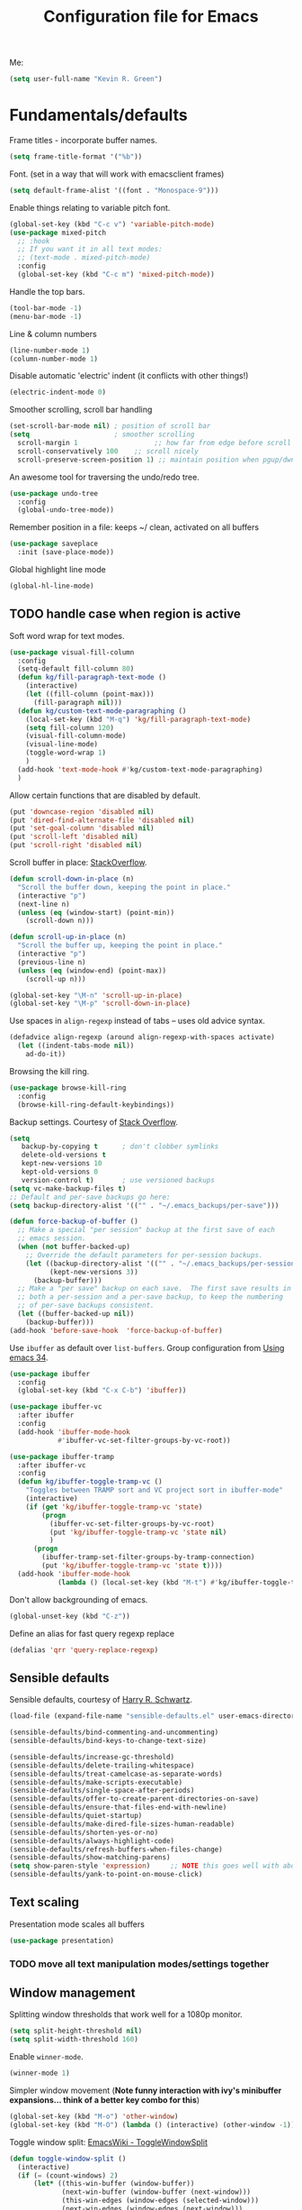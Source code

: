 #+TITLE: Configuration file for Emacs
#+DESCRIPTION:

Me:
#+BEGIN_SRC emacs-lisp
(setq user-full-name "Kevin R. Green")
#+END_SRC

* Fundamentals/defaults

Frame titles - incorporate buffer names.

#+BEGIN_SRC emacs-lisp
  (setq frame-title-format '("%b"))
#+END_SRC

Font.  (set in a way that will work with emacsclient frames)
#+BEGIN_SRC emacs-lisp
  (setq default-frame-alist '((font . "Monospace-9")))
#+END_SRC

Enable things relating to variable pitch font.
#+BEGIN_SRC emacs-lisp
  (global-set-key (kbd "C-c v") 'variable-pitch-mode)
  (use-package mixed-pitch
    ;; :hook
    ;; If you want it in all text modes:
    ;; (text-mode . mixed-pitch-mode)
    :config
    (global-set-key (kbd "C-c m") 'mixed-pitch-mode))
#+END_SRC

Handle the top bars.
#+BEGIN_SRC emacs-lisp
  (tool-bar-mode -1)
  (menu-bar-mode -1)
#+END_SRC

Line & column numbers
#+BEGIN_SRC emacs-lisp
  (line-number-mode 1)
  (column-number-mode 1)
#+END_SRC

Disable automatic 'electric' indent (it conflicts with other things!)
#+BEGIN_SRC emacs-lisp
  (electric-indent-mode 0)
#+END_SRC

Smoother scrolling, scroll bar handling
#+BEGIN_SRC emacs-lisp
  (set-scroll-bar-mode nil) ; position of scroll bar
  (setq                     ; smoother scrolling
    scroll-margin 1                   ;; how far from edge before scroll
    scroll-conservatively 100    ;; scroll nicely
    scroll-preserve-screen-position 1) ;; maintain position when pgup/dwn
#+END_SRC

An awesome tool for traversing the undo/redo tree.
#+BEGIN_SRC emacs-lisp
  (use-package undo-tree
    :config
    (global-undo-tree-mode))
#+END_SRC

Remember position in a file: keeps ~/ clean,  activated on all buffers
#+BEGIN_SRC emacs-lisp
  (use-package saveplace
    :init (save-place-mode))
#+END_SRC

Global highlight line mode
#+BEGIN_SRC emacs-lisp
(global-hl-line-mode)
#+END_SRC

** TODO handle case when region is active

Soft word wrap for text modes.
#+BEGIN_SRC emacs-lisp
  (use-package visual-fill-column
    :config
    (setq-default fill-column 80)
    (defun kg/fill-paragraph-text-mode ()
      (interactive)
      (let ((fill-column (point-max)))
        (fill-paragraph nil)))
    (defun kg/custom-text-mode-paragraphing ()
      (local-set-key (kbd "M-q") 'kg/fill-paragraph-text-mode)
      (setq fill-column 120)
      (visual-fill-column-mode)
      (visual-line-mode)
      (toggle-word-wrap 1)
      )
    (add-hook 'text-mode-hook #'kg/custom-text-mode-paragraphing)
    )
#+END_SRC

Allow certain functions that are disabled by default.
#+BEGIN_SRC emacs-lisp
  (put 'downcase-region 'disabled nil)
  (put 'dired-find-alternate-file 'disabled nil)
  (put 'set-goal-column 'disabled nil)
  (put 'scroll-left 'disabled nil)
  (put 'scroll-right 'disabled nil)
#+END_SRC

Scroll buffer in place: [[http://stackoverflow.com/questions/8993183/emacs-scroll-buffer-not-point][StackOverflow]].
#+BEGIN_SRC emacs-lisp
  (defun scroll-down-in-place (n)
    "Scroll the buffer down, keeping the point in place."
    (interactive "p")
    (next-line n)
    (unless (eq (window-start) (point-min))
      (scroll-down n)))

  (defun scroll-up-in-place (n)
    "Scroll the buffer up, keeping the point in place."
    (interactive "p")
    (previous-line n)
    (unless (eq (window-end) (point-max))
      (scroll-up n)))

  (global-set-key "\M-n" 'scroll-up-in-place)
  (global-set-key "\M-p" 'scroll-down-in-place)
#+END_SRC

Use spaces in ~align-regexp~ instead of tabs -- uses old advice syntax.
#+BEGIN_SRC emacs-lisp
  (defadvice align-regexp (around align-regexp-with-spaces activate)
    (let ((indent-tabs-mode nil))
      ad-do-it))
#+END_SRC

Browsing the kill ring.
#+BEGIN_SRC emacs-lisp
  (use-package browse-kill-ring
    :config
    (browse-kill-ring-default-keybindings))
#+END_SRC

Backup settings. Courtesy of [[http://stackoverflow.com/a/20824625][Stack Overflow]].
#+BEGIN_SRC emacs-lisp
  (setq
     backup-by-copying t      ; don't clobber symlinks
     delete-old-versions t
     kept-new-versions 10
     kept-old-versions 0
     version-control t)       ; use versioned backups
  (setq vc-make-backup-files t)
  ;; Default and per-save backups go here:
  (setq backup-directory-alist '(("" . "~/.emacs_backups/per-save")))

  (defun force-backup-of-buffer ()
    ;; Make a special "per session" backup at the first save of each
    ;; emacs session.
    (when (not buffer-backed-up)
      ;; Override the default parameters for per-session backups.
      (let ((backup-directory-alist '(("" . "~/.emacs_backups/per-session")))
            (kept-new-versions 3))
        (backup-buffer)))
    ;; Make a "per save" backup on each save.  The first save results in
    ;; both a per-session and a per-save backup, to keep the numbering
    ;; of per-save backups consistent.
    (let ((buffer-backed-up nil))
      (backup-buffer)))
  (add-hook 'before-save-hook  'force-backup-of-buffer)
#+END_SRC

Use ~ibuffer~ as default over ~list-buffers~. Group configuration from [[https://cestlaz.github.io/posts/using-emacs-34-ibuffer-emmet/#.WiYJuOmnHRY][Using emacs 34]].
#+BEGIN_SRC emacs-lisp
  (use-package ibuffer
    :config
    (global-set-key (kbd "C-x C-b") 'ibuffer))

  (use-package ibuffer-vc
    :after ibuffer
    :config
    (add-hook 'ibuffer-mode-hook
              #'ibuffer-vc-set-filter-groups-by-vc-root))

  (use-package ibuffer-tramp
    :after ibuffer-vc
    :config
    (defun kg/ibuffer-toggle-tramp-vc ()
      "Toggles between TRAMP sort and VC project sort in ibuffer-mode"
      (interactive)
      (if (get 'kg/ibuffer-toggle-tramp-vc 'state)
          (progn
            (ibuffer-vc-set-filter-groups-by-vc-root)
            (put 'kg/ibuffer-toggle-tramp-vc 'state nil)
            )
        (progn
          (ibuffer-tramp-set-filter-groups-by-tramp-connection)
          (put 'kg/ibuffer-toggle-tramp-vc 'state t))))
    (add-hook 'ibuffer-mode-hook
              (lambda () (local-set-key (kbd "M-t") #'kg/ibuffer-toggle-tramp-vc))))
#+END_SRC

Don't allow backgrounding of emacs.
#+BEGIN_SRC emacs-lisp
  (global-unset-key (kbd "C-z"))
#+END_SRC

Define an alias for fast query regexp replace
#+BEGIN_SRC emacs-lisp
  (defalias 'qrr 'query-replace-regexp)
#+END_SRC

** Sensible defaults

Sensible defaults, courtesy of [[https://github.com/hrs/sensible-defaults.el][Harry R. Schwartz]].
#+BEGIN_SRC emacs-lisp
  (load-file (expand-file-name "sensible-defaults.el" user-emacs-directory))

  (sensible-defaults/bind-commenting-and-uncommenting)
  (sensible-defaults/bind-keys-to-change-text-size)

  (sensible-defaults/increase-gc-threshold)
  (sensible-defaults/delete-trailing-whitespace)
  (sensible-defaults/treat-camelcase-as-separate-words)
  (sensible-defaults/make-scripts-executable)
  (sensible-defaults/single-space-after-periods)
  (sensible-defaults/offer-to-create-parent-directories-on-save)
  (sensible-defaults/ensure-that-files-end-with-newline)
  (sensible-defaults/quiet-startup)
  (sensible-defaults/make-dired-file-sizes-human-readable)
  (sensible-defaults/shorten-yes-or-no)
  (sensible-defaults/always-highlight-code)
  (sensible-defaults/refresh-buffers-when-files-change)
  (sensible-defaults/show-matching-parens)
  (setq show-paren-style 'expression)     ;; NOTE this goes well with above
  (sensible-defaults/yank-to-point-on-mouse-click)
#+END_SRC

** Text scaling

Presentation mode scales all buffers
#+BEGIN_SRC emacs-lisp
  (use-package presentation)
#+END_SRC

*** TODO move all text manipulation modes/settings together

** Window management

Splitting window thresholds that work well for a 1080p monitor.
#+BEGIN_SRC emacs-lisp
  (setq split-height-threshold nil)
  (setq split-width-threshold 160)
#+END_SRC

Enable =winner-mode=.
#+BEGIN_SRC emacs-lisp
  (winner-mode 1)
#+END_SRC

Simpler window movement (*Note funny interaction with ivy's minibuffer expansions... think of a better key combo for this*)
#+BEGIN_SRC emacs-lisp
  (global-set-key (kbd "M-o") 'other-window)
  (global-set-key (kbd "M-O") (lambda () (interactive) (other-window -1)))
#+END_SRC

Toggle window split: [[https://www.emacswiki.org/emacs/ToggleWindowSplit][EmacsWiki - ToggleWindowSplit]]
#+BEGIN_SRC emacs-lisp
  (defun toggle-window-split ()
    (interactive)
    (if (= (count-windows) 2)
        (let* ((this-win-buffer (window-buffer))
               (next-win-buffer (window-buffer (next-window)))
               (this-win-edges (window-edges (selected-window)))
               (next-win-edges (window-edges (next-window)))
               (this-win-2nd (not (and (<= (car this-win-edges)
                                           (car next-win-edges))
                                       (<= (cadr this-win-edges)
                                           (cadr next-win-edges)))))
               (splitter
                (if (= (car this-win-edges)
                       (car (window-edges (next-window))))
                    'split-window-horizontally
                  'split-window-vertically)))
          (delete-other-windows)
          (let ((first-win (selected-window)))
            (funcall splitter)
            (if this-win-2nd (other-window 1))
            (set-window-buffer (selected-window) this-win-buffer)
            (set-window-buffer (next-window) next-win-buffer)
            (select-window first-win)
            (if this-win-2nd (other-window 1))))))

  (global-set-key (kbd "C-|") 'toggle-window-split)
  (global-set-key (kbd "C-\\") 'window-swap-states)
#+END_SRC

** Distraction-free environments & buffer decorations

*** darkroom

From here: [[https://github.com/joaotavora/darkroom][darkroom]].
#+BEGIN_SRC emacs-lisp
(use-package darkroom)
#+END_SRC

** Web

Ask for eww open

#+BEGIN_SRC emacs-lisp
  (defalias 'gk-urls-external-browser 'browse-url-xdg-open)

  (defun gk-browse-url (&rest args)
    "Prompt for whether or not to browse with EWW, if no browse
  with external browser."
    (apply
     (if (y-or-n-p "Browse with EWW? ")
         'eww-browse-url
       'gk-urls-external-browser)
     args))
  ;; (setq browse-url-browser-function #'gk-browse-url)
#+END_SRC

** Compilation

Global bindings for fast compile, auto-scroll of compilation window.
#+BEGIN_SRC emacs-lisp
  (global-set-key [f9] 'compile)
  (global-set-key [f10] 'recompile)
  (global-set-key [f12] 'gdb)
#+END_SRC

Better default behaviour of the \*compilation\* buffer.
#+BEGIN_SRC emacs-lisp
  (setq compilation-scroll-output t)
  (setq compilation-auto-jump-to-first-error t)
  (setq compilation-skip-threshold 2) ; don't worry about warnings!
#+END_SRC

* English

~flyspell~ for text files and code files.
#+BEGIN_SRC emacs-lisp
  (add-hook 'text-mode-hook 'flyspell-mode)
  (add-hook 'prog-mode-hook 'flyspell-prog-mode)
#+END_SRC

Better upcase/downcase/capitalize functions
#+BEGIN_SRC emacs-lisp
  (use-package fix-word
    :bind (("M-u" . fix-word-upcase)
           ("M-l" . fix-word-downcase)
           ("M-c" . fix-word-capitalize)))
#+END_SRC

* Files and directories

Open certain directories in dired.
#+BEGIN_SRC emacs-lisp
  (global-set-key (kbd "C-c o")
                  (lambda () (interactive) (find-file "~/Dropbox/Documents/")))
  (global-set-key (kbd "C-c r")
                  (lambda () (interactive) (find-file "~/repositories/")))
#+END_SRC

~wdired~ mode.  Allow changing permissions.
#+BEGIN_SRC emacs-lisp
  (setq wdired-allow-to-change-permissions t)
#+END_SRC

~dired+~ for some more powerful behaviour (Note ~C-u s~ in a dired buffer
lets you quickly change listing switches).
#+BEGIN_SRC emacs-lisp
  ;; (use-package dired+
  ;;   :config
  ;;   (require 'dired+)
  ;;   (setq global-dired-hide-details-mode nil) ;; show details by default
  ;; (setq dired-listing-switches "-lh --group-directories-first") ;; don't list all by default
  ;; )
#+END_SRC

Narrowing of ~dired~ directories.
#+BEGIN_SRC emacs-lisp
  (use-package dired-narrow
    :bind (:map dired-mode-map
                ("/" . dired-narrow)))
#+END_SRC

Hiding dotfiles.
#+BEGIN_SRC emacs-lisp
  (with-eval-after-load 'dired
	(setq dired-listing-switches "-lh --group-directories-first") ;; don't list all by default
  )
#+END_SRC

DWIM for copying files between dired buffers that are currently
displayed in windows
#+BEGIN_SRC emacs-lisp
  (setq dired-dwim-target t)
#+END_SRC

Open files and goto lines like we see from g++ etc. i.e.
=filename:line=. Also useful for noweb source if formatted in this way.
Courtesy of [[https://stackoverflow.com/a/3141456/1899759][StackOverflow]].
#+BEGIN_SRC emacs-lisp
  (defadvice find-file (around find-file-line-number
                               (filename &optional wildcards)
                               activate)
    "Turn files like file.cpp:14 into 'open file.cpp and go to the 14-th line.'"
    (save-match-data
      (let* ((matched (string-match "^\\(.*\\):\\([0-9]+\\):?$" filename))
             (line-number (and matched
                               (match-string 2 filename)
                               (string-to-number (match-string 2 filename))))
             (filename (if matched (match-string 1 filename) filename)))
        ad-do-it
        (when line-number
          ;; goto-line is for interactive use
          (goto-char (point-min))
          (forward-line (1- line-number))))))
#+END_SRC

Assign ffap to a key to save typing ~M-x ffap~ all of the time.
#+BEGIN_SRC emacs-lisp
  (global-set-key (kbd "C-c C-p") 'find-file-at-point)
#+END_SRC

Increase the recentf list length, save them often
#+BEGIN_SRC emacs-lisp
  (use-package sync-recentf
    :ensure t
    :config
    (setq recent-auto-cleanup 600) ;; Clenaup every 10 mins
    (setq recentf-max-menu-items 200)
    (setq recentf-max-saved-items 200))
#+END_SRC

=wgrep= allows you to write directly in dired/grep/ivy-occur/etc buffers
#+BEGIN_SRC emacs-lisp
  (use-package wgrep
    :ensure t)
#+END_SRC
** TODO dired-hacks

Main repository: [[https://github.com/Fuco1/dired-hacks][GitHub]]
- Provides functions for some pretty amazing functionality.
- But, /only/ the functions... so you can customize to your liking!
- Figure it out
#+BEGIN_SRC emacs-lisp
  (use-package dired-subtree)
  (use-package dired-collapse)
#+END_SRC

* Ivy/Swiper/Counsel & Avy

Just as intuitive as IDO, seems lighter weight than helm.
#+BEGIN_SRC emacs-lisp
  (use-package ivy
    :after counsel
    :config
    (global-set-key "\C-s" 'swiper)
    (setq ivy-use-virtual-buffers t
	  ivy-count-format "%d/%d "
	  enable-recursive-minibuffers t)
    (ivy-mode 1)
    ;; configure regexp engine.
    (setq ivy-re-builders-alist
	  ;; allow input not in order
	  '((t   . ivy--regex-ignore-order)))
    ;; ivy defaults to 'ivy-dispatching-done for M-o... overwrite
    (define-key ivy-minibuffer-map (kbd "M-o") 'other-window)
    (global-set-key (kbd "M-O") (lambda () (interactive) (other-window -1)))
    )
#+END_SRC
#+begin_src emacs-lisp
  (use-package counsel
    :config
    (global-set-key (kbd "M-x") 'counsel-M-x)
    (global-set-key (kbd "C-c k") 'counsel-ag)
  )
#+end_src

Flyspell ivy correction completion.
#+BEGIN_SRC emacs-lisp
  (use-package flyspell-correct-ivy
    :config
    (define-key flyspell-mode-map (kbd "C-'") 'flyspell-correct-previous-word-generic)
  )
#+END_SRC

Better buffer formatting in ~ivy-switch-buffer~.
#+BEGIN_SRC emacs-lisp
  (use-package ivy-rich
    :after counsel
    :init     (setq ivy-virtual-abbreviate 'full
                    ivy-rich-switch-buffer-align-virtual-buffer t
                    ivy-rich-path-style 'abbrev)
    :config
    (ivy-rich-mode)
    )
#+END_SRC

** Avy for fast jumping anywhere visible.

First, enable key chords.
#+BEGIN_SRC emacs-lisp
  (use-package key-chord
    :config
    (key-chord-mode +1))
#+END_SRC

Set keys for avy movement.
#+BEGIN_SRC emacs-lisp
  (use-package avy
    :after key-chord
    :config
    ; define variants that ding the bell
    (defun kg/avy-goto-char-ding ()
      (interactive)
      (ding)
      (call-interactively 'avy-goto-char))
    (defun kg/avy-goto-char-2-ding ()
      (interactive)
      (ding)
      (call-interactively 'avy-goto-char-2))
    (defun kg/avy-goto-word-ding ()
      (interactive)
      (ding)
      (call-interactively 'avy-goto-word-1))
    (key-chord-define-global "ij" 'kg/avy-goto-char-ding)
    (key-chord-define-global "kj" 'avy-goto-line)
    )
#+END_SRC

* Visual

** Moe theme

Moe theme can be loaded the same way as other themes now (can be hot-swapped with ~counsel-load-theme~)
#+BEGIN_SRC emacs-lisp
  (use-package moe-theme
    :after markdown-mode
    :init
    (setq moe-theme-resize-org-title '(1.4 1.3 1.2 1.1 1.0 1.0 1.0 1.0 1.0))
    (setq moe-theme-resize-markdown-title '(1.4 1.3 1.2 1.1 1.0 1.0))
    (setq moe-theme-resize-rst-title '(1.4 1.3 1.2 1.1 1.0 1.0))
    :config
    (moe-theme-set-color 'red)
    (moe-dark)
    )
#+END_SRC

* Mode line

** Display time in mode line

#+begin_src emacs-lisp
  (setq display-time-day-and-date t)
  (setq display-time-24hr-format t)
  (setq display-time-default-load-average nil)
  (display-time)
#+end_src

** Minions

From [[github.com/tarsius][tarsius (github)]].
#+BEGIN_SRC emacs-lisp
  (use-package minions
    :config
    (minions-mode 1))
#+END_SRC
Note the simplicity of the default modeline with minions. Very info-dense.

* Org mode

=org-mode= is arguably the workhorse of emacs.  Making sure it behaves
as you wish is critical to having a good emacs experience.

** Fundamental org

Basic options for using/displaying =org-mode= in any of the many ways to come.
#+BEGIN_SRC emacs-lisp
  (use-package org
    :config
    ;; Quick keys for linking, dispatching agenda, and capturing
    (global-set-key (kbd "C-c l") 'org-store-link)
    (global-set-key (kbd "C-c a") 'org-agenda)
    (global-set-key (kbd "C-c c") 'org-capture)
    ;;
    (setq org-use-property-inheritance '("CATEGORY"))
    (setq org-use-speed-commands t)
    (setq org-fontify-whole-heading-lines t)
    (setq org-html-validation-link nil)
    (setq org-startup-with-inline-images t)
    (setq org-startup-with-latex-preview nil)
    (setq org-image-actual-width 400)
    (setq org-startup-indented nil)
    (setq org-adapt-indentation nil)
    (setq org-hide-leading-stars t)
    (setq org-hide-emphasis-markers nil)
    (setq org-src-window-setup 'current-window)
    (setq org-src-fontify-natively t)
    (setq org-src-window-setup 'current-window)
    (setq org-format-latex-options (plist-put org-format-latex-options :scale 2.0)))
#+END_SRC

Org bullets are back, baby.
#+BEGIN_SRC emacs-lisp
  (use-package org-bullets
    :config
    (add-hook 'org-mode-hook (lambda () (org-bullets-mode 1)))
  )
#+END_SRC

** org-export

Settings for exporting =org-mode= documents.

*** General export options

My general preferences for all types.
#+BEGIN_SRC emacs-lisp
  (with-eval-after-load 'org
    (setq org-export-initial-scope 'subtree
          org-export-in-background nil
          org-export-with-title nil
          org-export-with-toc 1
          org-export-with-sub-superscripts (quote {})
          org-export-with-section-numbers t))
#+END_SRC

*** \LaTeX export

\LaTeX specific, includes adding my own class for latex export. I'm
sure there is a cleaner way to do all of this, right now it's pretty
hacky between writing to the package alists, redefining hyperref setup
including addition of header contents (that's the only place I could
get it to work with importing org properties).
#+BEGIN_SRC emacs-lisp
    (with-eval-after-load 'ox-latex
      ;; Set how to build the pdf
      (setq org-latex-pdf-process (list "latexmk -shell-escape -bibtex -f -pdf %f"))
      ;; Unfortunately this has to be set entirely just to change hyperref
      (setq org-latex-default-packages-alist
            (quote
             (("AUTO" "inputenc" t
               ("pdflatex"))
              ("T1" "fontenc" t
               ("pdflatex"))
              ("" "graphicx" t nil)
              ("" "grffile" t nil)
              ("" "longtable" nil nil)
              ("" "wrapfig" nil nil)
              ("" "rotating" nil nil)
              ("normalem" "ulem" t nil)
              ("" "amsmath" t nil)
              ("" "textcomp" t nil)
              ("" "amssymb" t nil)
              ("" "capt-of" nil nil)
              ("colorlinks" "hyperref" nil nil)))) ; <-- Only change from default
      ;; Additional packages I like
      (setq org-latex-packages-alist
            (quote (("" "etoolbox" nil)                           ; useful for patchcmd
                    ("margin=1in,headheight=27.2pt" "geometry" nil) ; page margins
                    ("" "fancyhdr" nil)                           ; Move things to header
                    ("" "listings" nil)                           ; nice code formatting
                    ("" "parskip" nil)                            ; no indent paragraphs
                    ("" "color" nil))))                           ; syntax highlighting
      ;; using listings rather than verbatim code sections
      (setq org-latex-listings t)
      (setq org-latex-listings-options (quote (("frame" "single")
                                               ("basicstyle" "\\ttfamily")
                                               ("breaklines" "true"))))
      ;; Display TOC with an hrule below it
      (setq org-latex-toc-command
            "\\tableofcontents\n\n\\vspace{1em}
    \\noindent\\rule{\\textwidth}{0.4pt}\n\n\\vspace{1em}")
      ;; Create a latex class to easily handle my notes, set it to be the default
      (add-to-list 'org-latex-classes
                   '("kgnote"
                     "\\documentclass{article}
      \\usepackage[scaled=0.8]{DejaVuSansMono}
      [DEFAULT-PACKAGES]
      \\def\\UrlBreaks{\\do\\/\\do-}
      [PACKAGES]
      % Configure things from org-latex-(default-)packages-alist here (if you want)
      \\patchcmd{\\thebibliography}{\\section*{\\refname}}{}{}{}
      [EXTRA]"
                     ("\\section{%s}" . "\\section*{%s}")
                     ("\\subsection{%s}" . "\\subsection*{%s}")
                     ("\\subsubsection{%s}" . "\\subsubsection*{%s}")
                     ("\\paragraph{%s}" . "\\paragraph*{%s}")
                     ("\\subparagraph{%s}" . "\\subparagraph*{%s}")))
      ;; Add link colours, set up headers
      (setq org-latex-hyperref-template
            "\\hypersetup{\n pdfauthor={%a},\n pdftitle={%t},\n pdfkeywords={%k},
    pdflang={%L},\n citecolor=[rgb]{0.117,0.564,1.0},\n linkcolor=[rgb]{0.117,0.564,1.0},
  urlcolor=[rgb]{0.0, 0.412, 0.243}}\n
      \\pagestyle{fancyplain}
      \\lhead{\\bf %d -- %t}
      \\rhead{\\href{https://github.com/kevinrichardgreen}{%a}}
      \\chead{}\n\n")
      (setq org-latex-default-class "kgnote"))
#+END_SRC

*** Other exports

Misc export formats that I haven't spent much time customizing.
#+BEGIN_SRC emacs-lisp
  (with-eval-after-load 'org
    (use-package htmlize
      )  ; for source code block syntax highlighting
    (use-package ox-twbs
      ) ; Twitter-bootstrap formatted html
    (use-package ox-trac
      ) ; export to trac-wiki to paste into tickets
    (use-package ox-reveal
      :config
      (setq org-reveal-root "http://cdn.jsdelivr.net/reveal.js/3.0.0/")
      (setq org-reveal-mathjax t)))
#+END_SRC

** Agenda

Customizations of my agenda. Calendar view, todo list and refiling.
#+BEGIN_SRC emacs-lisp
  (with-eval-after-load 'org
    ;; sync with Google Calendar
    (setq package-check-signature nil)
    ;; (use-package org-gcal
    ;;   :config
    ;;   (load "~/Dropbox/Documents/gtd/gcal-details")
    ;;   ;; Special key for gcal sync and refresh: G
    ;;   ;; (allows agenda update without internet connection via 'g' key)
    ;;   (require 'org-agenda)
    ;;   (defun org-agenda-gcal-sync-and-redo-all (&optional all)
    ;;     (interactive "P")
    ;;     (org-gcal-sync)
    ;;     (org-agenda-redo-all))
    ;;   (define-key org-agenda-mode-map "G" 'org-agenda-gcal-sync-and-redo-all))
    ;; (add-hook 'org-capture-after-finalize-hook (lambda () (org-gcal-sync) ))
    ;; GTD things
    (setq org-agenda-files '("~/pCloudDrive/Documents/org/inbox.org"
			     "~/pCloudDrive/Documents/org/work.org"
			     "~/pCloudDrive/Documents/org/personal.org"
			     "~/pCloudDrive/Documents/org/meet.org"
			     "~/pCloudDrive/Documents/org/appts.org"))
    (setq org-refile-targets '(("~/pCloudDrive/Documents/org/work.org" :maxlevel . 1)
			       ("~/pCloudDrive/Documents/org/personal.org" :maxlevel . 1)
			       ("~/pCloudDrive/Documents/org/meetings.org" :maxlevel . 1)
			       ("~/pCloudDrive/Documents/org/someday.org" :level . 1)
))
    ;; Special treatment of mu4e buffers
    ;; Capture templates
    (setq org-capture-templates
	  '(
	    ;; ("a" "Appointment" entry (file  "~/Dropbox/Documents/gtd/gcal.org" )
	    ;;  "* %?\n\n%^T\n\n")
	    ("t" "Todo [inbox]" entry
	     (file "~/pCloudDrive/Documents/org/inbox.org")
	     "* TODO [#B] %i%?")
	    ("f" "File-todo [inbox]" entry (file  "~/pCloudDrive/Documents/org/inbox.org" )
	     "* TODO [#B] %?\n\n%a\n")
	    ("j" "Journal Entry"
	     entry (file+datetree "~/pCloudDrive/Crypto Folder/org/journal.org")
	     "* %?"
	     :empty-lines 1)
	    ("a" "Appointment"
	     entry (file "~/pCloudDrive/Documents/org/appts.org")
	     "* TODO %?"
	     :empty-lines 1)))
    ;; My personal brand of keywords
    (setq org-todo-keywords '((sequence "TODO(t!)" "WAIT(w@)" "PROG(p@)" "DLGT(g@)"
					"|" "DONE(d!)" "DFRD(r@)" "CNCL(c@)")))
    ;; And a bunch of settings
    (setq org-refile-use-outline-path 'file
	  org-outline-path-complete-in-steps nil
	  org-refile-allow-creating-parent-nodes 'confirm
	  org-agenda-start-on-weekday nil
	  org-agenda-todo-ignore-scheduled "all"
	  org-agenda-skip-scheduled-if-done t
	  org-deadline-warning-days 7
	  org-log-done 'time
	  org-agenda-window-setup 'current-window
	  org-agenda-span 'day))
#+END_SRC

Archiving done states in a file: [[https://stackoverflow.com/a/27043756/1899759][StackOverflow]] (note as far as I can
tell you /have/ to use a separate lambda for each... maybe a macro or
higher order function would do, but time!)
#+BEGIN_SRC emacs-lisp
  (defun kg/org-archive-done-tasks ()
    (interactive)
    (org-map-entries
     (lambda ()
       (org-archive-subtree)
       (setq org-map-continue-from (outline-previous-heading)))
     "/DONE" 'file)
    (org-map-entries
     (lambda ()
       (org-archive-subtree)
       (setq org-map-continue-from (outline-previous-heading)))
     "/CANCELLED" 'file)
    (org-map-entries
     (lambda ()
       (org-archive-subtree)
       (setq org-map-continue-from (outline-previous-heading)))
     "/DEFERRED" 'file)
  )
#+END_SRC

** org-clock
Clocking tasks within my org-agenda

#+BEGIN_SRC emacs-lisp
  (with-eval-after-load 'org
    ;; Agenda clock report parameters
    (setq org-agenda-clockreport-parameter-plist
	  '(:maxlevel 3 :fileskip0 t :compact t :narrow 60 :score 0))
    ;; If idle for more than 15 minutes, resolve the things by asking what to do
    ;; with the clock time
    (setq org-clock-idle-time 30)
    ;; Set default column view headings: Task Priority Effort Clock_Summary
    (setq org-columns-default-format "%50ITEM(Task) %2PRIORITY %10Effort(Effort){:} %10CLOCKSUM")

    ;;; Persistence of clocks
    ;; Resume clocking task when emacs is restarted
    (org-clock-persistence-insinuate)
    ;; Save the running clock and all clock history when exiting Emacs, load it on startup
    (setq org-clock-persist t)
    ;; Resume clocking task on clock-in if the clock is open
    (setq org-clock-in-resume t)
    ;; Save clock data and state changes and notes in the LOGBOOK drawer
    (setq org-clock-into-drawer t)
    ;; Sometimes I change tasks I'm clocking quickly - this removes clocked tasks
    ;; with 0:00 duration
    (setq org-clock-out-remove-zero-time-clocks t)
    ;; Clock out when moving task to a done state
    (setq org-clock-out-when-done t)
    ;; Include current clocking task in clock reports
    (setq org-clock-report-include-clocking-task t)
    ;; use pretty things for the clocktable
    (setq org-pretty-entities t)
    ;; Numbers to round to for manual edit of stamps
    (setq org-time-stamp-rounding-minutes (quote (0 5)))
  )
#+END_SRC

** org-ref

 [[https://github.com/jkitchin/org-ref][John Kitchen]]'s =org-ref= package.

I currently don't use this to its full potential. I think it is
capable of everything that =ivy-bibtex= is and then some, but I
haven't taken the time to figure it all out yet. It is very useful for
citing references easily in org documents though. For example, squid
axon cite:Hodgkin1952.
#+BEGIN_SRC emacs-lisp
  ;; References inside org-mode documents
  (use-package org-ref
    :config
    (with-eval-after-load 'org
      (setq org-ref-notes-directory "~/pCloudDrive/Documents/notes/reading"
            org-ref-bibliography-notes "~/pCloudDrive/Documents/bib_notes.org"
            org-ref-default-bibliography '("~/pCloudDrive/Documents/index.bib")
            org-ref-pdf-directory '("~/pCloudDrive/Documents/pdf_books/"
                                    "~/pCloudDrive/Documents/pdf_papers"))
      (setq helm-bibtex-bibliography "~/pCloudDrive/Documents/index.bib"
            helm-bibtex-library-path '("~/pCloudDrive/Documents/pdf_books/"
                                       "~/pCloudDrive/Documents/pdf_papers")
            helm-bibtex-notes-path "~/pCloudDrive/Documents/bib_notes.org"
            bibtex-completion-bibliography "~/pCloudDrive/Documents/index.bib")))
#+END_SRC

** Time stamps

Inactive org-mode style timestamps for today and right now.
#+BEGIN_SRC emacs-lisp
  (defun kg/insert-org-today-inactive () ""
         (interactive)
         (insert (format-time-string "[%Y-%m-%d %a]"))
         )
  (defun kg/insert-org-now-inactive () ""
         (interactive)
         (insert (format-time-string "[%Y-%m-%d %a %H:%M]"))
         )
#+END_SRC

** Daily note files

Open note file for today.
#+BEGIN_SRC emacs-lisp
  (defun kg/note-journal ()
    "Open today's note file, turn off read-only mode."
    (interactive)
    (let ((file (format-time-string "~/Dropbox/Documents/notes/journal/%Y-%B.org"))
          (month (format-time-string "%B"))
          (year  (format-time-string "%Y")))
      (if (file-exists-p file)
          (progn
            (find-file file)
            (end-of-buffer)
            (previous-line 4) ; position the cursor near the bottom
            (setq buffer-read-only nil))
        (progn
          (find-file file)
          (setq buffer-read-only nil)
          (insert (concat "#+TITLE: " month " " year " Journal\n")
          (insert "#+DESCRIPTION: \n")
          (insert "\n\n* \n\n\n* References\n\nbibliography:index.bib bibliographystyle:acm")
          (previous-line 5)
          (end-of-line))))))
#+END_SRC

** org-present

Simple mode for displaying (presenting) org files. Sane defaults set.
#+begin_src emacs-lisp
  (use-package org-present
  :config
       (add-hook 'org-present-mode-hook
		 (lambda ()
		   (org-present-big)
		   (org-display-inline-images)
		   (org-present-hide-cursor)
		   (org-present-read-only)))
       (add-hook 'org-present-mode-quit-hook
		 (lambda ()
		   (org-present-small)
		   (org-remove-inline-images)
		   (org-present-show-cursor)
		   (org-present-read-write))))
#+end_src

* She sells sea shells

Well, she is a /TRAMP/...

=multi-term= support
#+BEGIN_SRC emacs-lisp
  (use-package multi-term :ensure t)
#+END_SRC

Set TRAMP connections to use persistent ssh
- default to using rsync over ssh
- super fast file interaction on remote servers.
#+BEGIN_SRC emacs-lisp
  (setq tramp-ssh-controlmaster-options
        (concat
         "-o ControlPath=/tmp/ssh-TRAMP-ControlPath-%%r@%%h:%%p "
         "-o ControlMaster=auto -o ControlPersist=yes"))
  (setq tramp-default-method "rsync")
#+END_SRC

*Note:* using an Ubuntu Mate distribution has resulted in a different
 terminal name: ~mate-terminal~
#+BEGIN_SRC emacs-lisp
  (setq sys-terminal-name "gnome-terminal")
#+END_SRC

Open an external ~gnome-terminal~ in the remote directory of a TRAMP
buffer. This was pieced together using  elements from:
- https://emacs.stackexchange.com/questions/18903/tramp-and-dired-initial-default-directory-dired-directory
- https://stackoverflow.com/questions/23164073/run-a-shell-command-from-a-specific-directory-in-emacs
- https://unix.stackexchange.com/questions/373186/open-gnome-terminal-window-and-execute-2-commands
#+BEGIN_SRC emacs-lisp
  (defun kg/open-gnome-terminal-remote ()
    "Opens a gnome-terminal at location of current TRAMP buffer
  - ssh to machine using the existing ssh-TRAMP socket
  - fails if not in a TRAMP buffer
  - gnome-terminal closes when remote shell is terminated
    - but shared ssh connection remains"
    (interactive)
    (let* ( ;; break current TRAMP directory into pieces
           (remote-list (split-string (substring-no-properties default-directory) ":"))
           (remote-protocol (nth 0 remote-list))
           (remote-system   (nth 1 remote-list))
           (remote-dir      (nth 2 remote-list))
           ;; set directory to home on local machine
           (default-directory (getenv "HOME"))
           ;; map the %% -> % to be used in our command string
           (ssh-shared-opts (format tramp-ssh-controlmaster-options))
           ;; multiple leves of escaped quotes to avoid single quotes...
           (gt-command (concat
                        sys-terminal-name  " -e \"sh -c \\\"ssh "
                        ssh-shared-opts " -t "
                        remote-system
                        " \\\\\\\"cd " remote-dir
                        "; exec $SHELL\\\\\\\"\\\"\"")))
      (async-shell-command gt-command)))

  (defun kg/open-gnome-terminal ()
    "Open a gnome-terminal session in current directory"
    (interactive)
    (if (file-remote-p default-directory)
        (kg/open-gnome-terminal-remote)
      (async-shell-command sys-terminal-name)))
  ;; Hotkey for gnome terminal -- Think "open {T}erminal"
  (global-set-key (kbd "C-c t") 'kg/open-gnome-terminal)
#+END_SRC

Open a new ~multi-term~ in the remote directory of a TRAMP buffer.
#+BEGIN_SRC emacs-lisp
  (defun kg/open-multi-term-remote ()
    "Opens a multi-term at location of current TRAMP buffer
    - ssh to machine using the existing ssh-TRAMP socket
    - ssh command fails if not in a TRAMP buffer"
    (interactive)
    (multi-term)
    (let* ( ;; break current TRAMP directory into pieces
           (remote-list (split-string (substring-no-properties default-directory) ":"))
           (remote-protocol (nth 0 remote-list))
           (remote-system   (nth 1 remote-list))
           (remote-dir      (nth 2 remote-list))
           ;; set directory to home on local machine
           (default-directory (getenv "HOME"))
           ;; map the %% -> % to be used in our command string
           (ssh-shared-opts (format tramp-ssh-controlmaster-options))
           ;; multiple leves of escaped quotes to avoid single quotes...
           (ssh-command (concat
                         "ssh "
                         ssh-shared-opts " -t "
                         remote-system
                         " \"cd " remote-dir
                         "; exec $SHELL\"")))
      (term-send-raw-string ssh-command)
      (term-send-return)
      (term-send-raw-string "clear")
      (term-send-return)))

  (defun kg/open-multi-term ()
    "Open a mulit-term session in current directory"
    (interactive)
    (if (file-remote-p default-directory)
        (kg/open-multi-term-remote)
      (multi-term)))
#+END_SRC

Only use =bash= for shells.  Useful for remote shell through TRAMP.
#+BEGIN_SRC emacs-lisp
  (setq explicit-shell-file-name "/bin/bash")
#+END_SRC

For some reason, my TERM env is set to dumb when ~shell~ is run in
emacs... I want color!
#+BEGIN_SRC emacs-lisp
  (defun my-shell-mode-hook ()
    (process-send-string (get-buffer-process (current-buffer))
                         "export TERM=ansi\n"))
  (add-hook 'shell-mode-hook 'my-shell-mode-hook)
#+END_SRC

Always /try/ to open a ~shell~ in the same window where you are.
#+BEGIN_SRC emacs-lisp
  (push '("\\`\\*shell" display-buffer-same-window (inhibit-same-window)) display-buffer-alist)
#+END_SRC

* Version control

Settings for version control modes.

** Git

Magit is probably the best interface to =git=. It makes me want to
code more just so I can commit more.
#+BEGIN_SRC emacs-lisp
  (use-package magit
    :config
    (global-set-key (kbd "C-x g") 'magit-status)
    (global-set-key (kbd "C-x M-g") 'magit-dispatch-popup))
#+END_SRC

=git-gutter= shows where things have been changed right in buffers.
#+BEGIN_SRC emacs-lisp
  (use-package git-gutter
    :config
    (global-git-gutter-mode +1)
  )
#+END_SRC

* Languages/Programming

GDB many open windows for debugging.  This is useful for seeing many things
about your debug session, but does screw the window layout for a bit (a good use case
for [[*Window management][winner-mode]]).
#+BEGIN_SRC emacs-lisp
  (setq gdb-many-windows t)
#+END_SRC

Ensure ~minimap-mode~ is available. Don't necessarily turn it on all the
time though.
#+BEGIN_SRC emacs-lisp
  (use-package minimap
    :ensure t)
#+END_SRC

** CMake

A CMake mode for dealing with =CMakeLists.txt= etc.
#+BEGIN_SRC emacs-lisp
  (use-package cmake-mode
    :config
    (add-to-list 'auto-mode-alist '(".*CMakeLists.*" . cmake-mode))
    )
#+END_SRC
** C/C++

Nicer syntax highlighting for C++.
#+BEGIN_SRC emacs-lisp
  (use-package modern-cpp-font-lock
    :config
    (modern-c++-font-lock-global-mode t))
#+END_SRC

Prettify code with clang-format
#+BEGIN_SRC emacs-lisp
  ;; clang-format can be triggered using C-c C-f
  ;; Create clang-format file using google style
  ;; clang-format -style=google -dump-config > .clang-format
  (use-package clang-format
    :config
    (global-set-key (kbd "C-c C-f") 'clang-format-region)
  )
#+END_SRC

*** clang-format-file-remotely

Idea: Run =clang-format= on the remote machine.
- easily accomplished via eshell
- needs some more protections/extensions to be very useful:
  - check that it is the clang-format program being run (ie., not the elisp clang-format function)
  - incorporate style and assume-file-name arguments as in the clang-format.el package
  - allow for region and/or buffer only formatting
#+begin_src emacs-lisp
  (defun kg/clang-format-file-remotely ()
    "Use clang-format on the remote machine. This is quirky as
    hell, but works well enough for the time being. NOTES 1. uses
    eshell 2. clang-format must be installed on the remote machine
    3. outputs to the original buffer (useful for undo/redo) 4.
    eshell prompts to quite due to process still running, WAIT
    UNTIL IT FINISHES BEFORE HITTING \"y\"
  "
  (interactive)
  (let* (
	 (remote-file (file-name-nondirectory buffer-file-name))
	 (the-buffer-name (buffer-name))
	 (clang-format-command (concat
				"clang-format " ;; problems if clang-format not installed on remote machine...
				remote-file
				" > #<buffer " the-buffer-name ">"
				;; redirect to original buffer
				)))
    (eshell 42) ; eshell is nice enough to open in the correct directory through TRAMP
    (insert clang-format-command)
    (eshell-send-input)
    (kill-buffer "*eshell*<42>")))
#+end_src


*** COMMENT TODO Get rtags/counsel configured

#+BEGIN_SRC emacs-lisp
    :config
    (define-key counsel-gtags-mode-map (kbd "M-t") 'counsel-gtags-find-definition)
    (define-key counsel-gtags-mode-map (kbd "M-r") 'counsel-gtags-find-reference)
    (define-key counsel-gtags-mode-map (kbd "M-s") 'counsel-gtags-find-symbol)
    (define-key counsel-gtags-mode-map (kbd "M-,") 'counsel-gtags-go-backward))
#+END_SRC

** Haskell

Useful for managing my xmonad setup.
#+BEGIN_SRC emacs-lisp
  (use-package haskell-mode)
#+END_SRC

** Elisp

Useful for customizing the shit of emacs. Close up those damn parens
in all lisp modes.
#+BEGIN_SRC emacs-lisp
  (use-package paredit
    :config
    (autoload 'enable-paredit-mode "paredit" "Turn on pseudo-structural editing of Lisp code." t)
    (add-hook 'emacs-lisp-mode-hook       #'enable-paredit-mode)
    (add-hook 'eval-expression-minibuffer-setup-hook #'enable-paredit-mode)
    (add-hook 'ielm-mode-hook             #'enable-paredit-mode)
    (add-hook 'lisp-mode-hook             #'enable-paredit-mode)
    (add-hook 'lisp-interaction-mode-hook #'enable-paredit-mode)
    (add-hook 'scheme-mode-hook           #'enable-paredit-mode))
#+END_SRC

** COMMENT Matlab

=matlab-mode= for syntax highlighting in .m files, as well as
=matlab-shell= that can be used within emacs. Since this is done through
=comint=, I can easily run a =matlab-shell= on a remote system and TRAMP
handles everything appropriately.

A nice feature of this is that you can evaluate execution groups (is
that what they're called in Matlab?) right from a .m file
(~C-M-<enter>~).
#+BEGIN_SRC emacs-lisp
  (autoload 'matlab-mode "matlab" "Matlab Editing Mode" t)
  (matlab-cedet-setup)
  (add-to-list
   'auto-mode-alist
   '("\\.m$" . matlab-mode))
  (setq matlab-indent-function t)
  (setq matlab-shell-command "matlab")
  (setq matlab-completion-technique 'increment)
#+END_SRC

** COMMENT Maple

~maplev-mode~ for basic syntax highlighting in maple text files. /Note the
file extensions used./

I downloaded this somewhere from the interwebz a long time ago... I
don't see a melpa package for it. It is on [[https://github.com/JoeRiel/maplev][GitHub]] however.
#+BEGIN_SRC emacs-lisp
  (add-to-list 'load-path (concat user-emacs-directory "maple"))
  (require 'maplev)
  (autoload 'maplev-mode "maplev" "Maple editing mode" 'interactive)
  (setq auto-mode-alist
        (cons (cons (concat "\\." (regexp-opt '("mpl" "maple") t)
                            "$")
                    'maplev-mode)
              auto-mode-alist))
#+END_SRC

*** TODO Incorporate JoeRiel's maplev github (as a git submodule?)

** LaTeX

Ok, so this is a big one too.  AUCTeX+RefTex for LaTeX editing.
#+BEGIN_SRC emacs-lisp
  (setq LaTeX-eqnarray-label "eq")
  (setq LaTeX-equation-label "eq")
  (setq LaTeX-figure-label "fig")
  (setq LaTeX-table-label "tab")
  (setq LaTeX-myChapter-label "chap")
  (setq TeX-newline-function 'reindent-then-newline-and-indent)
  (setq LaTeX-section-hook
        '(LaTeX-section-heading
          LaTeX-section-title
          LaTeX-section-toc
          LaTeX-section-section
          LaTeX-section-label))
  (setq TeX-parse-self t)
  (setq TeX-auto-save t)
  (setq TeX-source-correlate-mode t)
  (setq LaTeX-electric-left-right-brace t)
  (add-hook 'LaTeX-mode-hook 'flyspell-mode)
  (add-hook 'LaTeX-mode-hook 'flyspell-buffer)
  ;; And configure reftex here as well
  (use-package reftex
    :config
    (add-hook 'LaTeX-mode-hook 'turn-on-reftex) ; with AUCTeX LaTeX mode
    (setq reftex-plug-into-AUCTeX t)
                                          ;      (setq reftex-toc-split-windows-horizontally t)
    (setq reftex-toc-include-labels t)
    (setq reftex-toc-include-file-boundaries t)
    (setq reftex-auto-recenter-toc t)
    (setq reftex-idle-time 0.5))
  ;; latexmk support within auctex
  (use-package auctex-latexmk
    :config
    (auctex-latexmk-setup))
  ;; Use pdf-tools to open PDF files
  (setq TeX-view-program-selection '((output-pdf "PDF Tools"))
        TeX-source-correlate-start-server t)
  ;; Update PDF buffers after successful LaTeX runs
  (add-hook 'TeX-after-TeX-LaTeX-command-finished-hook
            #'TeX-revert-document-buffer)
  (add-hook 'TeX-mode-hook '(lambda () (setq TeX-command-default "LatexMk")))
#+END_SRC

*** BibTeX

Managing all of my BibTeX entries with =bibtex-utils=.
#+BEGIN_SRC emacs-lisp
  (use-package ivy-bibtex)
  ;; Managing bibtex entries
  (use-package bibtex-utils
    :config
    (setq bu-bibtex-fields-ignore-list '("keywords" "abstract" "file" "issn" "annote"))
    (setq bibtex-align-at-equal-sign t)
    (add-hook 'bibtex-mode-hook (lambda () (set-fill-column 2000))))
#+END_SRC

** Python

=elpy= has some nice features.
#+BEGIN_SRC emacs-lisp
    (use-package elpy
      :config
      (elpy-enable))
#+END_SRC

** Gnuplot

Get the ~gnuplot~ script editing and comint modes.
#+BEGIN_SRC emacs-lisp
  (use-package gnuplot
    :config
    (add-to-list 'auto-mode-alist '("\\.gplt" . gnuplot-mode))
    (gnuplot-inline-display-mode))
#+END_SRC

** Noweb

Configuration for doing noweb stuff.  Uses polymode.
#+BEGIN_SRC emacs-lisp
  (use-package polymode
    :config
    (add-to-list 'auto-mode-alist '("\\.nw" . poly-noweb-mode))
    (add-hook 'poly-noweb-mode-hook 'flyspell-mode)) ; enable flyspell
#+END_SRC

Creating a new noweb chunk. (Does this global binding interfere with
anything? I could perhaps make this for only in ~poly-noweb-mode~).
#+BEGIN_SRC emacs-lisp
  (defun create-new-chunk (chunk-display-name)
    "Create a new noweb chunk with display name from prompt"
    (interactive "sChunk display name (space and . converted to -): ")
    (let* ((chunk-latex-name
            (replace-regexp-in-string " " "-" (replace-regexp-in-string
                                               (regexp-quote ".") "-"
                                               chunk-display-name))))
      (insert "%%%%%%%%%%%%%%%%%%%%%%%%%%%%%%%%%%%%%%%%%%%%%%%%%%%%%%%%%%%%%%%%%%%%%%%%%%%%%%%%\n"
              (concat "\\begin{chnk}{" chunk-latex-name "}\n")
              (concat "<<" chunk-display-name ">>=\n\n")
              "@ %def\n"
              "\\end{chnk}\n"
              "%-------------------------------------------------------------------------------\n")
      (previous-line 4)))  ; go back to code entry point before exit
  (global-set-key (kbd "C-c h") 'create-new-chunk)
#+END_SRC

** Markdown

#+BEGIN_SRC emacs-lisp
  (use-package markdown-mode
    :ensure t
    :config
    (add-to-list 'auto-mode-alist '("README" . markdown-mode))
    )
#+END_SRC

** JSON

#+BEGIN_SRC emacs-lisp
  (use-package json-mode)
#+END_SRC

* Pdf viewing

** pdf-tools

=pdf-tools= is a far superior pdf viewer than the default DocView mode
that comes with emacs.
#+BEGIN_SRC emacs-lisp
  (use-package pdf-tools
    :config
    (pdf-tools-install)
    (setq-default pdf-view-display-size 'fit-page)
    (setq pdf-view-resize-factor 1.1)              ;; finer control
    ;; Shorter keystrokes for annotations
    (define-key pdf-view-mode-map (kbd "h") 'pdf-annot-add-highlight-markup-annotation)
    (define-key pdf-view-mode-map (kbd "t") 'pdf-annot-add-text-annotation)
    (define-key pdf-view-mode-map (kbd "D") 'pdf-annot-delete)
    (define-key pdf-view-mode-map (kbd "s a") 'pdf-view-auto-slice-minor-mode)
    (define-key pdf-view-mode-map (kbd "C-s") 'isearch-forward)
    (use-package org-pdfview))
#+END_SRC

Rotating pdf pages, courtesy of [[https://emacs.stackexchange.com/a/24766/16286][StackOverflow]]. Note: This permanently
rotates them in the pdf, not just in this viewer.
#+BEGIN_SRC emacs-lisp
  (defun pdf-view--rotate (&optional counterclockwise-p page-p)
    "Rotate PDF 90 degrees.  Requires pdftk to work.\n
  Clockwise rotation is the default; set COUNTERCLOCKWISE-P to
  non-nil for the other direction.  Rotate the whole document by
  default; set PAGE-P to non-nil to rotate only the current page.
  \nWARNING: overwrites the original file, so be careful!"
    ;; error out when pdftk is not installed
    (if (null (executable-find "pdftk"))
        (error "Rotation requires pdftk")
      ;; only rotate in pdf-view-mode
      (when (eq major-mode 'pdf-view-mode)
        (let* ((rotate (if counterclockwise-p "left" "right"))
               (file   (format "\"%s\"" (pdf-view-buffer-file-name)))
               (page   (pdf-view-current-page))
               (pages  (cond ((not page-p)                        ; whole doc?
                              (format "1-end%s" rotate))
                             ((= page 1)                          ; first page?
                              (format "%d%s %d-end"
                                      page rotate (1+ page)))
                             ((= page (pdf-info-number-of-pages)) ; last page?
                              (format "1-%d %d%s"
                                      (1- page) page rotate))
                             (t                                   ; interior page?
                              (format "1-%d %d%s %d-end"
                                      (1- page) page rotate (1+ page))))))
          ;; empty string if it worked
          (if (string= "" (shell-command-to-string
                           (format (concat "pdftk %s cat %s "
                                           "output %s.NEW "
                                           "&& mv %s.NEW %s")
                                   file pages file file file)))
              (pdf-view-revert-buffer nil t)
            (error "Rotation error!"))))))

  (defun pdf-view-rotate-clockwise (&optional arg)
    "Rotate PDF page 90 degrees clockwise.  With prefix ARG, rotate
  entire document."
    (interactive "P")
    (pdf-view--rotate nil (not arg)))

  (defun pdf-view-rotate-counterclockwise (&optional arg)
    "Rotate PDF page 90 degrees counterclockwise.  With prefix ARG,
  rotate entire document."
    (interactive "P")
    (pdf-view--rotate :counterclockwise (not arg)))

  (define-key pdf-view-mode-map (kbd "R") 'pdf-view-rotate-clockwise)
#+END_SRC

** Alternative colour schemes in pdf-view mode

idea from [[http://babbagefiles.blogspot.ca/2017/11/more-pdf-tools-tricks.html]].
Get a nice moe-dark-midnight style view.
#+BEGIN_SRC emacs-lisp
  ;; midnite mode hook
  (defun bms/pdf-no-filter ()
    "View pdf without colour filter."
    (interactive)
    (pdf-view-midnight-minor-mode -1)
    )
  ;; change midnite mode colours functions
  (defun bms/pdf-midnite-original ()
    "Set pdf-view-midnight-colors to original colours."
    (interactive)
    (setq pdf-view-midnight-colors '("#839496" . "#002b36" ))
    (pdf-view-midnight-minor-mode)
    )
  (defun bms/pdf-midnite-amber ()
    "Set pdf-view-midnight-colors to amber on dark slate blue."
    (interactive)
    (setq pdf-view-midnight-colors '("#ff9900" . "#0a0a12" ))
    (pdf-view-midnight-minor-mode)
    )
  (defun bms/pdf-midnite-green ()
    "Set pdf-view-midnight-colors to green on black."
    (interactive)
    (setq pdf-view-midnight-colors '("#00B800" . "#000000" ))
    (pdf-view-midnight-minor-mode)
    )
  (defun kg/pdf-midnite-moe-dark ()
    "Set pdf-view-midnight-colors to white on moe-dark bg."
    (interactive)
    (setq pdf-view-midnight-colors '("#c6c6c6" . "#303030" ))
    (pdf-view-midnight-minor-mode)
    )
  (defun kg/pdf-midnite-moe-inverse-dark ()
    "Set pdf-view-midnight-colors to white on moe-dark bg."
    (interactive)
    (setq pdf-view-midnight-colors '("#707070" . "#c6c6c6" ))
    (pdf-view-midnight-minor-mode)
    )
  (defun kg/pdf-midnite-moe-dark-amber ()
    "Set pdf-view-midnight-colors to amber on moe-dark bg."
    (interactive)
    (setq pdf-view-midnight-colors '("#ee8800" . "#303030" ))
    (pdf-view-midnight-minor-mode)
    )
  (defun kg/pdf-midnite-moe-dark-green ()
    "Set pdf-view-midnight-colors to green on moe-dark bg."
    (interactive)
    (setq pdf-view-midnight-colors '("#008800" . "#303030" ))
    (pdf-view-midnight-minor-mode)
    )
  (defun bms/pdf-midnite-colour-schemes ()
    "Midnight mode colour schemes bound to keys"
    (local-set-key (kbd "!") (quote bms/pdf-no-filter))
    (local-set-key (kbd "@") (quote kg/pdf-midnite-moe-dark))
    (local-set-key (kbd "#") (quote kg/pdf-midnite-moe-inverse-dark))
    (local-set-key (kbd "$") (quote kg/pdf-midnite-moe-dark-amber))
    (local-set-key (kbd "%") (quote kg/pdf-midnite-moe-dark-green))
    )
  (add-hook 'pdf-view-mode-hook 'bms/pdf-midnite-colour-schemes)
  ;; (add-hook 'pdf-view-mode-hook (lambda ()
  ;;                                 (kg/pdf-midnite-moe-dark))) ; automatically selects a midnite mode
#+END_SRC

** Taking notes on pdfs using org-noter

Taking notes on pdfs. This seems to have better fine-grained control
than =interleave= and fits my workflow better.
#+BEGIN_SRC emacs-lisp
  (use-package org-noter
    :ensure t)
#+END_SRC

** Saving place in pdfs

#+begin_src emacs-lisp
  (use-package pdf-view-restore
    :after pdf-tools
    :config
    (add-hook 'pdf-view-mode-hook 'pdf-view-restore-mode)
    (setq pdf-view-restore-filename "~/.emacs.d/.pdf-view-restore"))
#+end_src

* References

Generally linked in place, otherwise here:

bibliography:index.bib bibliographystyle:acm
